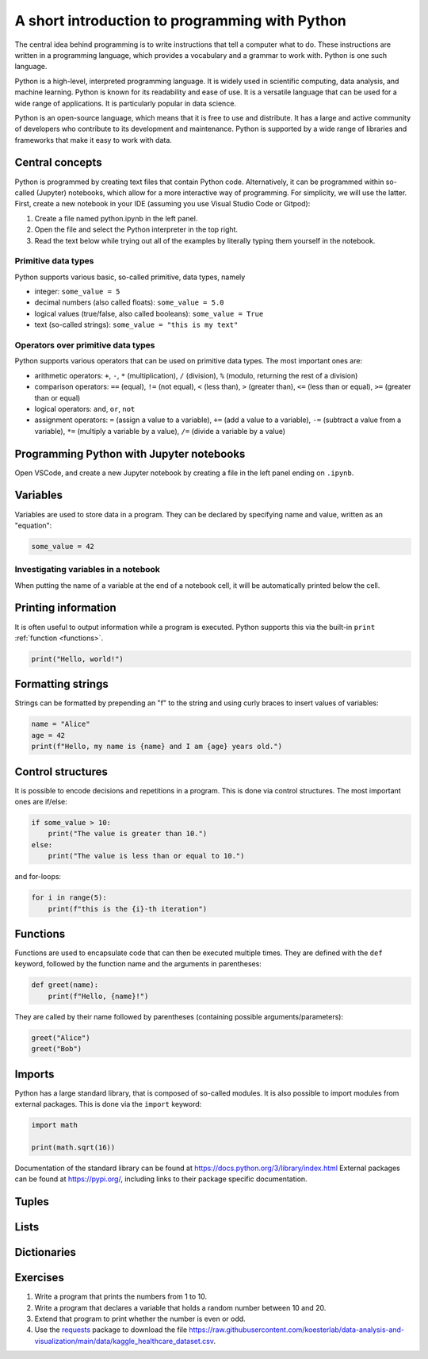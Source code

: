 ***********************************************
A short introduction to programming with Python
***********************************************

The central idea behind programming is to write instructions that tell a computer what to do.
These instructions are written in a programming language, which provides a vocabulary and a grammar to work with.
Python is one such language.

Python is a high-level, interpreted programming language.
It is widely used in scientific computing, data analysis, and machine learning.
Python is known for its readability and ease of use.
It is a versatile language that can be used for a wide range of applications.
It is particularly popular in data science.

Python is an open-source language, which means that it is free to use and distribute. It has a large and active community of developers who contribute to its development and maintenance.
Python is supported by a wide range of libraries and frameworks that make it easy to work with data.

Central concepts
================

Python is programmed by creating text files that contain Python code.
Alternatively, it can be programmed within so-called (Jupyter) notebooks, which allow for a more interactive way of programming.
For simplicity, we will use the latter.
First, create a new notebook in your IDE (assuming you use Visual Studio Code or Gitpod):

1. Create a file named python.ipynb in the left panel.
2. Open the file and select the Python interpreter in the top right.
3. Read the text below while trying out all of the examples by literally typing them yourself in the notebook.

Primitive data types
--------------------

Python supports various basic, so-called primitive, data types, namely

* integer: ``some_value = 5``
* decimal numbers (also called floats): ``some_value = 5.0``
* logical values (true/false, also called booleans): ``some_value = True``
* text (so-called strings): ``some_value = "this is my text"``

Operators over primitive data types
-----------------------------------

Python supports various operators that can be used on primitive data types.
The most important ones are:

* arithmetic operators: ``+``, ``-``, ``*`` (multiplication), ``/`` (division), ``%`` (modulo, returning the rest of a division)
* comparison operators: ``==`` (equal), ``!=`` (not equal), ``<`` (less than), ``>`` (greater than), ``<=`` (less than or equal), ``>=`` (greater than or equal)
* logical operators: ``and``, ``or``, ``not``
* assignment operators: ``=`` (assign a value to a variable), ``+=`` (add a value to a variable), ``-=`` (subtract a value from a variable), ``*=`` (multiply a variable by a value), ``/=`` (divide a variable by a value)

Programming Python with Jupyter notebooks
=========================================

Open VSCode, and create a new Jupyter notebook by creating a file in the left panel ending on ``.ipynb``.


Variables
=========

Variables are used to store data in a program.
They can be declared by specifying name and value, written as an "equation":

.. code-block:: python

    some_value = 42

Investigating variables in a notebook
-------------------------------------

When putting the name of a variable at the end of a notebook cell, it will be automatically printed below the cell.

Printing information
====================

It is often useful to output information while a program is executed.
Python supports this via the built-in ``print`` :ref:`function <functions>`.

.. code-block:: python

    print("Hello, world!")

Formatting strings
==================

Strings can be formatted by prepending an "f" to the string and using curly braces to insert values of variables:

.. code-block:: python

    name = "Alice"
    age = 42
    print(f"Hello, my name is {name} and I am {age} years old.")

Control structures
==================

It is possible to encode decisions and repetitions in a program.
This is done via control structures.
The most important ones are if/else:

.. code-block:: python

    if some_value > 10:
        print("The value is greater than 10.")
    else:
        print("The value is less than or equal to 10.")

and for-loops:

.. code-block:: python
    
        for i in range(5):
            print(f"this is the {i}-th iteration")

.. _functions:

Functions
=========

Functions are used to encapsulate code that can then be executed multiple times.
They are defined with the ``def`` keyword, followed by the function name and the arguments in parentheses:

.. code-block:: python

    def greet(name):
        print(f"Hello, {name}!")

They are called by their name followed by parentheses (containing possible arguments/parameters):

.. code-block:: python

    greet("Alice")
    greet("Bob")

Imports
=======

Python has a large standard library, that is composed of so-called modules.
It is also possible to import modules from external packages.
This is done via the ``import`` keyword:

.. code-block:: python

    import math

    print(math.sqrt(16))

Documentation of the standard library can be found at https://docs.python.org/3/library/index.html
External packages can be found at https://pypi.org/, including links to their package specific documentation.

Tuples
======

Lists
=====

Dictionaries
============

Exercises
=========

1. Write a program that prints the numbers from 1 to 10.
2. Write a program that declares a variable that holds a random number between 10 and 20.
3. Extend that program to print whether the number is even or odd.
4. Use the `requests <https://requests.readthedocs.io>`_ package to download the file https://raw.githubusercontent.com/koesterlab/data-analysis-and-visualization/main/data/kaggle_healthcare_dataset.csv.